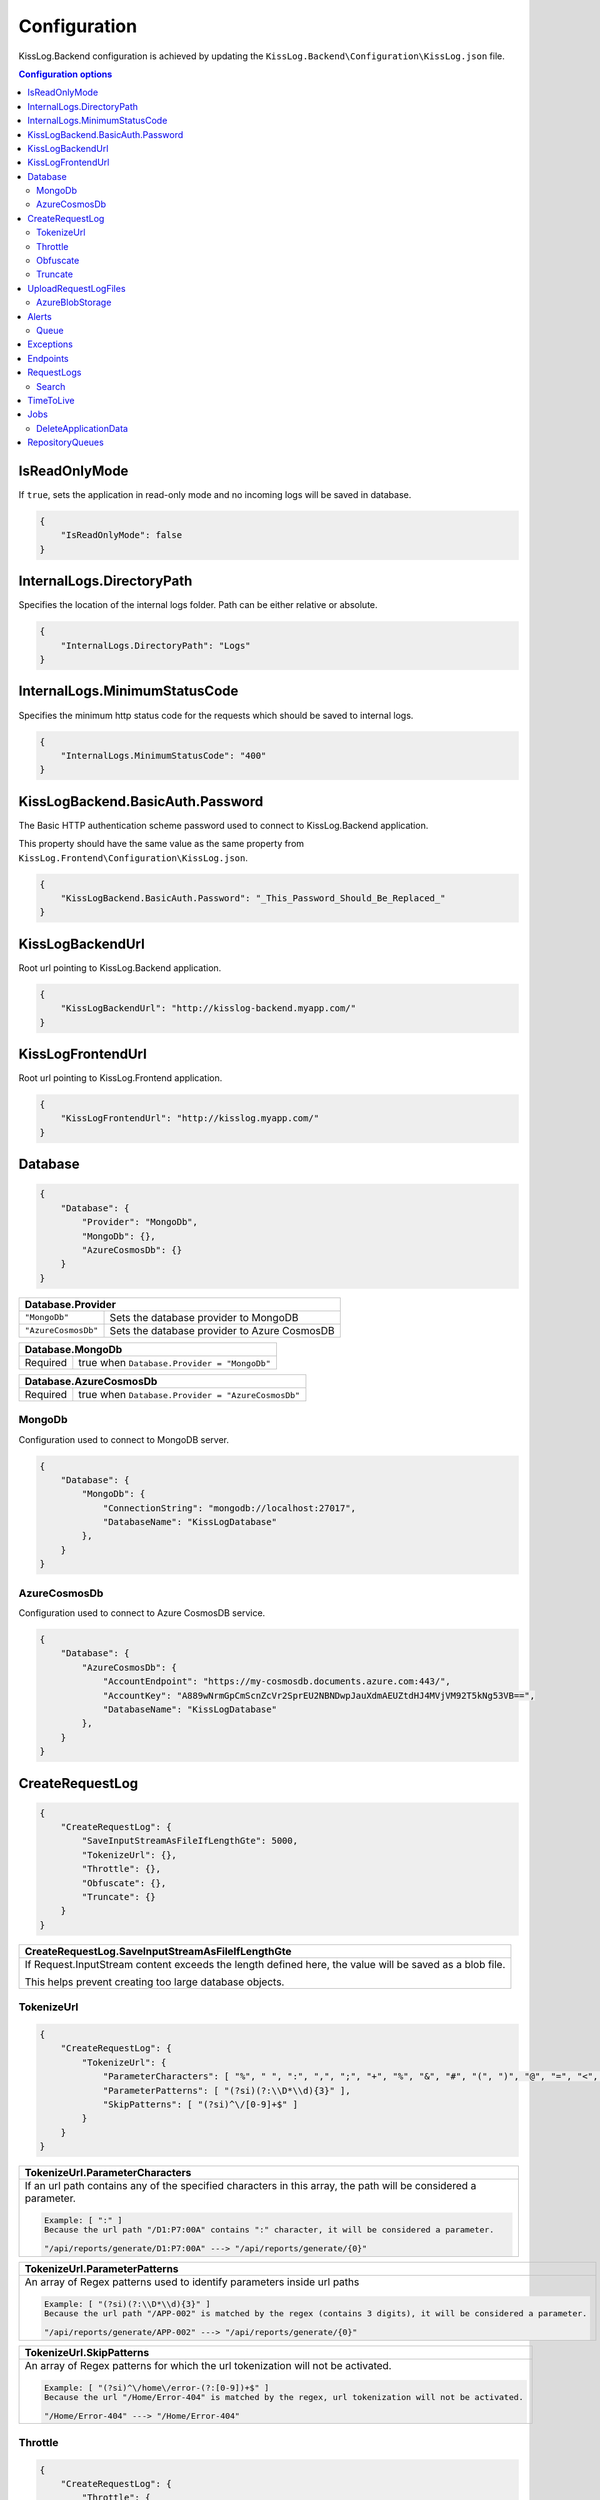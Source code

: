 Configuration
=================================

KissLog.Backend configuration is achieved by updating the ``KissLog.Backend\Configuration\KissLog.json`` file.

.. contents:: Configuration options
   :local:

IsReadOnlyMode
~~~~~~~~~~~~~~~~~~~~~~~~~~~~~~~~~~~~~~~~~~~~~~~~~~~~~~~~~

If ``true``, sets the application in read-only mode and no incoming logs will be saved in database.

.. code-block:: json
    
    {
        "IsReadOnlyMode": false
    }

InternalLogs.DirectoryPath
~~~~~~~~~~~~~~~~~~~~~~~~~~~~~~~~~~~~~~~~~~~~~~~~~~~~~~~~~

Specifies the location of the internal logs folder. Path can be either relative or absolute.

.. code-block:: json
    
    {
        "InternalLogs.DirectoryPath": "Logs"
    }

InternalLogs.MinimumStatusCode
~~~~~~~~~~~~~~~~~~~~~~~~~~~~~~~~~~~~~~~~~~~~~~~~~~~~~~~~~

Specifies the minimum http status code for the requests which should be saved to internal logs.

.. code-block:: json
    
    {
        "InternalLogs.MinimumStatusCode": "400"
    }

KissLogBackend.BasicAuth.Password
~~~~~~~~~~~~~~~~~~~~~~~~~~~~~~~~~~~~~~~~~~~~~~~~~~~~~~~~~

The Basic HTTP authentication scheme password used to connect to KissLog.Backend application.

This property should have the same value as the same property from ``KissLog.Frontend\Configuration\KissLog.json``.

.. code-block:: json
    
    {
        "KissLogBackend.BasicAuth.Password": "_This_Password_Should_Be_Replaced_"
    }

KissLogBackendUrl
~~~~~~~~~~~~~~~~~~~~~~~~~~~~~~~~~~~~~~~~~~~~~~~~~~~~~~~~~

Root url pointing to KissLog.Backend application.

.. code-block:: json
    
    {
        "KissLogBackendUrl": "http://kisslog-backend.myapp.com/"
    }

KissLogFrontendUrl
~~~~~~~~~~~~~~~~~~~~~~~~~~~~~~~~~~~~~~~~~~~~~~~~~~~~~~~~~

Root url pointing to KissLog.Frontend application.

.. code-block:: json
    
    {
        "KissLogFrontendUrl": "http://kisslog.myapp.com/"
    }

Database
~~~~~~~~~~~~~~~~~~~~~~~~~~~~~~~~~~~~~~~~~~~~~~~~~~~~~~~~~

.. code-block:: json
    
    {
        "Database": {
            "Provider": "MongoDb",
            "MongoDb": {},
            "AzureCosmosDb": {}
        }
    }

+------------------------+-------------------------------------------------------------+
| Database.Provider                                                                    |
+========================+=============================================================+
| ``"MongoDb"``          | Sets the database provider to MongoDB                       |
+------------------------+-------------------------------------------------------------+
| ``"AzureCosmosDb"``    | Sets the database provider to Azure CosmosDB                |
+------------------------+-------------------------------------------------------------+

+------------------------+-------------------------------------------------------------+
| Database.MongoDb                                                                     |
+========================+=============================================================+
| Required               | true when ``Database.Provider = "MongoDb"``                 |
+------------------------+-------------------------------------------------------------+

+------------------------+-------------------------------------------------------------+
| Database.AzureCosmosDb                                                               |
+========================+=============================================================+
| Required               | true when ``Database.Provider = "AzureCosmosDb"``           |
+------------------------+-------------------------------------------------------------+

.. _Backend_Configuration_MongoDb:

MongoDb
^^^^^^^^^^^^^^^^^^^^^^^^^^^^^^^^^^^^^^^^

Configuration used to connect to MongoDB server.

.. code-block:: json
    
    {
        "Database": {
            "MongoDb": {
                "ConnectionString": "mongodb://localhost:27017",
                "DatabaseName": "KissLogDatabase"
            },
        }
    }

.. _Backend_Configuration_AzureCosmosDb:

AzureCosmosDb
^^^^^^^^^^^^^^^^^^^^^^^^^^^^^^^^^^^^^^^^

Configuration used to connect to Azure CosmosDB service.

.. code-block:: json
    
    {
        "Database": {
            "AzureCosmosDb": {
                "AccountEndpoint": "https://my-cosmosdb.documents.azure.com:443/",
                "AccountKey": "A889wNrmGpCmScnZcVr2SprEU2NBNDwpJauXdmAEUZtdHJ4MVjVM92T5kNg53VB==",
                "DatabaseName": "KissLogDatabase"
            },
        }
    }


CreateRequestLog
~~~~~~~~~~~~~~~~~~~~~~~~~~~~~~~~~~~~~~~~~~~~~~~~~~~~~~~~~

.. code-block:: json
    
    {
        "CreateRequestLog": {
            "SaveInputStreamAsFileIfLengthGte": 5000,
            "TokenizeUrl": {},
            "Throttle": {},
            "Obfuscate": {},
            "Truncate": {}
        }
    }

+----------------------------------------------------------------------------------------------+
| CreateRequestLog.SaveInputStreamAsFileIfLengthGte                                            |
+==============================================================================================+
| If Request.InputStream content exceeds the length defined here,                              |
| the value will be saved as a blob file.                                                      |
|                                                                                              |
| This helps prevent creating too large database objects.                                      |
+----------------------------------------------------------------------------------------------+

TokenizeUrl
^^^^^^^^^^^^^^^^^^^^^^^^^^^^^^^^^^^^^^^^

.. code-block:: json
    
    {
        "CreateRequestLog": {
            "TokenizeUrl": {
                "ParameterCharacters": [ "%", " ", ":", ",", ";", "+", "%", "&", "#", "(", ")", "@", "=", "<", ">", "{", "}", "\"", "'" ],
                "ParameterPatterns": [ "(?si)(?:\\D*\\d){3}" ],
                "SkipPatterns": [ "(?si)^\/[0-9]+$" ]
            }
        }
    }

.. list-table::
   :header-rows: 1

   * - TokenizeUrl.ParameterCharacters
   * - If an url path contains any of the specified characters in this array, the path will be considered a parameter.

       .. code-block:: none

           Example: [ ":" ]
           Because the url path "/D1:P7:00A" contains ":" character, it will be considered a parameter.

           "/api/reports/generate/D1:P7:00A" ---> "/api/reports/generate/{0}"


.. list-table::
   :header-rows: 1

   * - TokenizeUrl.ParameterPatterns
   * - An array of Regex patterns used to identify parameters inside url paths

       .. code-block:: none

           Example: [ "(?si)(?:\\D*\\d){3}" ]
           Because the url path "/APP-002" is matched by the regex (contains 3 digits), it will be considered a parameter.

           "/api/reports/generate/APP-002" ---> "/api/reports/generate/{0}"


.. list-table::
   :header-rows: 1

   * - TokenizeUrl.SkipPatterns
   * - An array of Regex patterns for which the url tokenization will not be activated.

       .. code-block:: none

           Example: [ "(?si)^\/home\/error-(?:[0-9])+$" ]
           Because the url "/Home/Error-404" is matched by the regex, url tokenization will not be activated.

           "/Home/Error-404" ---> "/Home/Error-404"


Throttle
^^^^^^^^^^^^^^^^^^^^^^^^^^^^^^^^^^^^^^^^

.. code-block:: json
    
    {
        "CreateRequestLog": {
            "Throttle": {
                "Rules": [
                    {
                        "IsEnabled": false,
                        "ApplicationId": "",
                        "RemoteIpAddress": "",
                        "Limits": [
                            {
                                "RequestLimit": 1,
                                "IntervalInSeconds": 5,
                                "LessThanStatusCode": 400
                            }
                        ]
                    }
                ]
            }
        }
    }

+-----------------------------------------------------------------------------------------------------------------------------------------------------------------+
| Throttle.Rules[]                                                                                                                                                |
+=================================================================================================================================================================+
|  A list of throttle rules to be applied when receiving a request log.                                                                                           |
|                                                                                                                                                                 |
|  If none of ``ApplicationId`` or ``RemoteIpAddress`` are specified, the rule will apply for all the request logs.                                               |
+---------------------------------------+-------------------------------------------------------------------------------------------------------------------------+
| ``IsEnabled``                         | Specifies if the rule is enabled                                                                                        |
+---------------------------------------+-------------------------------------------------------------------------------------------------------------------------+
| ``ApplicationId``                     | If has value, the throttle rule will apply only for the request logs belonging to the specified ApplicationId.          |
+---------------------------------------+-------------------------------------------------------------------------------------------------------------------------+
| ``RemoteIpAddress``                   | If has value, the throttle rule will apply only for the request logs generated from the specified IP addresses.         |
+---------------------------------------+-------------------------------------------------------------------------------------------------------------------------+
| ``Limits[]``                          | A list of throttle limits to be applied for the rule.                                                                   |
+---------------------------------------+-------------------------------------------------------------------------------------------------------------------------+

.. list-table::
   :header-rows: 1

   * - Throttle.Rules[].Limits[]
     -

   * - ``RequestLimit``
     - Specifies how many requests should be accepted in the specified interval of time.
    
   * - ``IntervalInSeconds``
     - Specifies the interval of time, in seconds, when the request limit is calculated.

   * - ``LessThanStatusCode``
     - Specifies the "< Status Code" for which the request limit is applied.

Obfuscate
^^^^^^^^^^^^^^^^^^^^^^^^^^^^^^^^^^^^^^^^

.. code-block:: json
    
    {
        "CreateRequestLog": {
            "Obfuscate": {
                "IsEnabled": true,
                "Placeholder": "***obfuscated***",
                "Patterns": [ "(?si)pass" ]
            }
        }
    }

+------------------------+-----------------------------------------------------------------------+
| Obfuscate.IsEnabled                                                                            |
+========================+=======================================================================+
| ``true``               | Request parameters are parsed and sensitive data will be obfuscated   |
+------------------------+-----------------------------------------------------------------------+
| ``false``              | Obfuscation service is disabled                                       |
+------------------------+-----------------------------------------------------------------------+

+----------------------------------------------------------------------------------------------+
| Obfuscate.Placeholder                                                                        |
+==============================================================================================+
| Placeholder used to replace the sensitive data matched by the Regex patterns                 |
+----------------------------------------------------------------------------------------------+

+-----------------------------------------------------------------------------------------------------+
| Obfuscate.Patterns                                                                                  |
+=====================================================================================================+
| An array of Regex patters which are used to identify potential sensitive data                       |
+-----------------------------------------------------------------------------------------------------+

Truncate
^^^^^^^^^^^^^^^^^^^^^^^^^^^^^^^^^^^^^^^^

Configuration used to truncate request log payloads.

Before saving to database, the request log will be truncated using the limits provided by this configuration.

.. code-block:: json
    
    {
        "CreateRequestLog": {
            "Truncate": {
                "LogMessages": {
                    "Limit": 100,
                    "MessageMaxLength": 10000
                },
                "RequestHeaders": {
                    "Limit": 20,
                    "KeyMaxLength": 100,
                    "ValueMaxLength": 1000
                },
                "RequestCookies": {
                    "Limit": 5,
                    "KeyMaxLength": 100,
                    "ValueMaxLength": 100
                },
                "RequestQueryString": { },
                "RequestFormData": { },
                "RequestServerVariables": { },
                "RequestClaims": { },
                "ResponseHeaders": { },
                "Keywords": { },
                "Exceptions": { }
            }
        }
    }

UploadRequestLogFiles
~~~~~~~~~~~~~~~~~~~~~~~~~~~~~~~~~~~~~~~~~~~~~~~~~~~~~~~~~

.. code-block:: json
    
    {
        "UploadRequestLogFiles": {
            "IsEnabled": true,
            "MaximumFileSizeInBytes": 2097152,
            "Provider": "MongoDbGridFS",
            "Throttle": {},
            "AzureBlobStorage": {}
        }
    }

+------------------------+-------------------------------------------------------------+
| UploadRequestLogFiles.IsEnabled                                                      |
+========================+=============================================================+
| ``true``               | File storage functionality is enabled                       |
+------------------------+-------------------------------------------------------------+
| ``false``              | File storage functionality is disabled                      |
+------------------------+-------------------------------------------------------------+


+--------------------------------------------------------------------------------------+
| UploadRequestLogFiles.MaximumFileSizeInBytes                                         |
+======================================================================================+
| Specifies the maximum file size (in bytes) which can be uploaded.                    |
+--------------------------------------------------------------------------------------+


+------------------------+-------------------------------------------------------------+
| UploadRequestLogFiles.Provider                                                       |
+========================+=============================================================+
| Required               | true when ``UploadRequestLogFiles.IsEnabled = true``        |
+------------------------+-------------------------------------------------------------+
| **Values**                                                                           |
+------------------------+-------------------------------------------------------------+
| ``"MongoDbGridFS"``    | Sets the file storage provider to MongoDB                   |
+------------------------+-------------------------------------------------------------+
| ``"AzureBlobStorage"`` | Sets the file storage provider to Azure Storage Container   |
+------------------------+-------------------------------------------------------------+


+------------------------+----------------------------------------------------------------------+
| UploadRequestLogFiles.AzureBlobStorage                                                        |
+========================+======================================================================+
| Required               | true when ``UploadRequestLogFiles.Provider = "AzureBlobStorage"``    |
+------------------------+----------------------------------------------------------------------+


AzureBlobStorage
^^^^^^^^^^^^^^^^^^^^^^^^^^^^^^^^^^^^^^^^

Configuration used to connect to Azure Storage account.

.. code-block:: json
    
    {
        "UploadRequestLogFiles": {
            "AzureBlobStorage": {
                "ConnectionString": "DefaultEndpointsProtocol=https;AccountName=myfilesstorage;AccountKey=A889wNrmGpz74rT5kNg53VB==;EndpointSuffix=core.windows.net"
            }
        }
    }

Alerts
~~~~~~~~~~~~~~~~~~~~~~~~~~~~~~~~~~~~~~~~~~~~~~~~~~~~~~~~~

Configuration used for the alers service.

.. code-block:: json
    
    {
        "Alerts": {
            "IsEnabled": true,
            "CacheIntervalInSeconds": 86400,
            "Queue": { }
        }
    }

+------------------------+-------------------------------------------------------------+
| Alerts.IsEnabled                                                                     |
+========================+=============================================================+
| ``true``               | Alerts functionality is enabled                             |
+------------------------+-------------------------------------------------------------+
| ``false``              | Alerts functionality is disabled                            |
+------------------------+-------------------------------------------------------------+

+----------------------------------------------------------------------------------------------+
| Alerts.CacheIntervalInSeconds                                                                |
+==============================================================================================+
| Specifies for how long the alerts created in the user interface                              |
| should be saved into cache memory.                                                           |
|                                                                                              |
| Saving alerts into cache memory reduces the database operations.                             |
+----------------------------------------------------------------------------------------------+

Queue
^^^^^^^^^^^^^^^^^^^^^^^^^^^^^^^^^^^^^^^^

.. code-block:: json
    
    {
        "Alerts": {
            "Queue": {
                "TriggerIntervalInSeconds": 30
            }
        }
    }

+----------------------------------------------------------------------------------------------+
| Queue.TriggerIntervalInSeconds                                                               |
+==============================================================================================+
| Specifies the interval in which the alerts are evaluated against the received                |
| request logs.                                                                                |
+----------------------------------------------------------------------------------------------+

Exceptions
~~~~~~~~~~~~~~~~~~~~~~~~~~~~~~~~~~~~~~~~~~~~~~~~~~~~~~~~~

.. code-block:: json
    
    {
        "Exceptions": {
            "TreatErrorLogsAsExceptions": false,
            "ErrorLogExceptionType": "LogMessageException"
        }
    }

+------------------------+---------------------------------------------------------------------------+
| Exceptions.TreatErrorLogsAsExceptions | default: ``false``                                         |
+========================+===========================================================================+
| ``true``               | String logs of Error verbosity will also be saved as exceptions           |
+------------------------+---------------------------------------------------------------------------+
| ``false``              | String logs of Error verbosity are not saved as exceptions (default)      |
+------------------------+---------------------------------------------------------------------------+

+----------------------------------------------------------------------------------------------+
| Exceptions.ErrorLogExceptionType                                                             |
+========================+=====================================================================+
| Required               | true when ``Exceptions.TreatErrorLogsAsExceptions = true``          |
+------------------------+---------------------------------------------------------------------+
| Specifies the ExceptionType of the exceptions created by the string logs of Error verbosity  |
+----------------------------------------------------------------------------------------------+

Endpoints
~~~~~~~~~~~~~~~~~~~~~~~~~~~~~~~~~~~~~~~~~~~~~~~~~~~~~~~~~

.. code-block:: json
    
    {
        "Endpoints": {
            "IncrementErrorCountCondition": "HttpStatusCodeGte400"
        }
    }

+---------------------------------------------------------------------------------------------------------------------------------------------+
| Endpoints.IncrementErrorCountCondition                                                                                                      |
+=============================================================================================================================================+
| **Values**                                                                                                                                  |
+---------------------------------------------------------------+-----------------------------------------------------------------------------+
| ``"HttpStatusCodeGte400"``                                    | An endpoint will increment the errors counter when                          |  
|                                                               | the Response.StatusCode >= 400                                              |
+---------------------------------------------------------------+-----------------------------------------------------------------------------+
| ``"HttpStatusCodeGte400_or_HasErrorLogMessage"``              | An endpoint will increment the errors counter when                          |  
|                                                               | the Response.StatusCode >= 400 or when it has any Error verbosity log       |
|                                                               | messasges                                                                   |
+---------------------------------------------------------------+-----------------------------------------------------------------------------+


RequestLogs
~~~~~~~~~~~~~~~~~~~~~~~~~~~~~~~~~~~~~~~~~~~~~~~~~~~~~~~~~

.. code-block:: json
    
    {
        "RequestLogs": {
            "Search": { }
        }
    }

Search
^^^^^^^^^^^^^^^^^^^^^^^^^^^^^^^^^^^^^^^^

Configuration used by the Request logs "search for keywords" engine.

.. code-block:: json
    
    {
        "RequestLogs": {
            "Search": {
                "Engine": "MongoDbTextSearch",
                "IndexInputStream": true,
                "KeyRange": [ 1, 100 ],
                "ValueRange": [ 1, 100 ]
            }
        }
    }

+---------------------------------------------------------------------------------------------------------------+
| Search.Engine                                                                                                 |
+===============================================================================================================+
| **Values**                                                                                                    |
+----------------------------+----------------------------------------------------------------------------------+
| ``null``                   | Search for keywords functionality is disabled                                    |
+----------------------------+----------------------------------------------------------------------------------+
| ``"MongoDbTextSearch"``    | Uses the MongoDB text-search engine.                                             |
|                            | Available when ``Database.Provider = "MongoDb"``                                 |
+----------------------------+----------------------------------------------------------------------------------+
| ``"RegexSearch"``          | Uses Regex to search for keywords                                                |
+----------------------------+----------------------------------------------------------------------------------+

TimeToLive
~~~~~~~~~~~~~~~~~~~~~~~~~~~~~~~~~~~~~~~~~~~~~~~~~~~~~~~~~

Specifies for how long the captured logs and data aggregates should be kept in database.

.. code-block:: json
    
    {
        "TimeToLive": {
            "RequestLog": [
                {
                    "LessThanStatusCode": 400,
                    "Minutes": 2880
                }
            ],
            "ApplicationAlert": {
                "Minutes": 43200
            },
            "ApplicationException": {
                "Minutes": 43200
            },
            "ApplicationAlertTriggerEvent": { },
            "ApplicationChartData": { },
            "ApplicationExceptionInterval": { },
            "ApplicationGeneralData": { },
            "ApplicationMetadata": { },
            "ApplicationUrl": { },
            "ApplicationUser": { },
            "UrlException": { },
            "ApplicationUsageInterval": { }
        }
    }

Jobs
~~~~~~~~~~~~~~~~~~~~~~~~~~~~~~~~~~~~~~~~~~~~~~~~~~~~~~~~~

Configuration used for the automatic background jobs.

.. code-block:: json
    
    {
        "Jobs": {
            "DeleteApplicationData": { }
        }
    }

DeleteApplicationData
^^^^^^^^^^^^^^^^^^^^^^^^^^^^^^^^^^^^^^^^

Delete application data job configuration.

.. code-block:: json
    
    {
        "Jobs": {
            "DeleteApplicationData": {
                "TriggerIntervalInMinutes": 720
            }
        }
    }

+----------------------------------------------------------------------------------------------+
| DeleteApplicationData.TriggerIntervalInMinutes                                               |
+==============================================================================================+
| Specifies the interval of time in which the delete application data service is executed.     |
+----------------------------------------------------------------------------------------------+


RepositoryQueues
~~~~~~~~~~~~~~~~~~~~~~~~~~~~~~~~~~~~~~~~~~~~~~~~~~~~~~~~~

.. code-block:: json
    
    {
        "RepositoryQueues": {
            "ApplicationChartData": {
                "IsEnabled": true,
                "TriggerIntervalInSeconds": 10,
                "Take": 50
            },
            "ApplicationExceptionInterval": {
                "IsEnabled": true,
                "TriggerIntervalInSeconds": 10,
                "Take": 50
            },
            "ApplicationGeneralData": { },
            "ApplicationMetadata": { },
            "ApplicationUrl": { },
            "ApplicationUsageInterval": { },
            "ApplicationUser": { }
        }
    }

+----------------------------------------------------------------------------------------------------+
| [_DatabaseCollection_].IsEnabled                                                                   |
+===================+================================================================================+
| ``true``          | Enables delayed insert for the specified database collection.                  |
|                   | When enabled, the new entities are kept in memory (queue), and are later       |
| (recommended)     | inserted in database at regular intervals of time.                             |
|                   |                                                                                |
|                   | Having queue enabled significantly reduces                                     |
|                   | the database operations.                                                       |
+-------------------+--------------------------------------------------------------------------------+
| ``false``         | Entities are inserted in database as soon as a request is saved.               |
|                   |                                                                                |
|                   | Setting the flag to ``false`` can have a negative impact for the MongoDB       |
|                   | performance when dealing with large volumes of logs to be saved.               |
+-------------------+--------------------------------------------------------------------------------+

+----------------------------------------------------------------------------------------------------------------------+
| [_DatabaseCollection_].TriggerIntervalInSeconds                                                                      |
+======================================================================================================================+
| Specifies the interval in which the entities saved in memory (queue) should be inserted in database.                 |
+----------------------------------------------------------------------------------------------------------------------+

+----------------------------------------------------------------------------------------------------------------------+
| [_DatabaseCollection_].Take                                                                                          |
+======================================================================================================================+
| Specifies how many items from queue should be processed at the specified interval of time.                           |
+----------------------------------------------------------------------------------------------------------------------+

